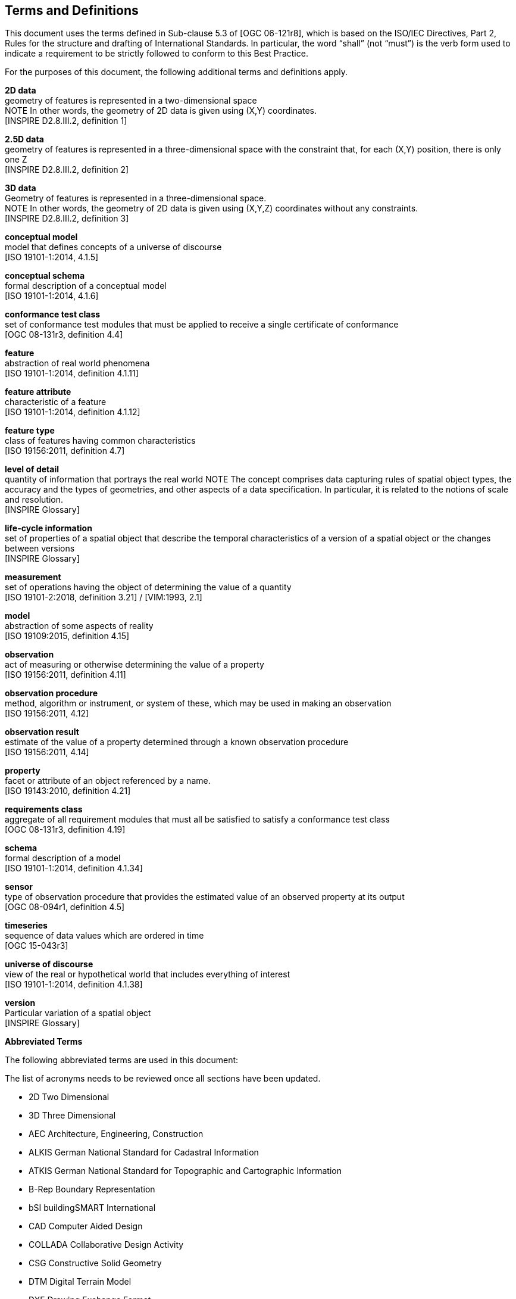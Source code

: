 [ug_terms-and-definitions_section]
== Terms and Definitions
This document uses the terms defined in Sub-clause 5.3 of [OGC 06-121r8], which is based on the ISO/IEC Directives, Part 2, Rules for the structure and drafting of International Standards. In particular, the word “shall” (not “must”) is the verb form used to indicate a requirement to be strictly followed to conform to this Best Practice.

For the purposes of this document, the following additional terms and definitions apply.

*2D data* +
geometry of features is represented in a two-dimensional space +
NOTE In other words, the geometry of 2D data is given using (X,Y) coordinates. +
{blank}[INSPIRE D2.8.III.2, definition 1]

*2.5D data* +
geometry of features is represented in a three-dimensional space with the constraint that, for each (X,Y) position, there is only one Z +
{blank}[INSPIRE D2.8.III.2, definition 2]

*3D data* +
Geometry of features is represented in a three-dimensional space. +
NOTE In other words, the geometry of 2D data is given using (X,Y,Z) coordinates without any constraints. +
{blank}[INSPIRE D2.8.III.2, definition 3]

*conceptual model* +
model that defines concepts of a universe of discourse +
{blank}[ISO 19101-1:2014, 4.1.5]

*conceptual schema* +
formal description of a conceptual model +
{blank}[ISO 19101-1:2014, 4.1.6]

*conformance test class* +
set of conformance test modules that must be applied to receive a single certificate of conformance +
{blank}[OGC 08-131r3, definition 4.4]

*feature* +
abstraction of real world phenomena +
{blank}[ISO 19101-1:2014, definition 4.1.11]

*feature attribute* +
characteristic of a feature +
{blank}[ISO 19101-1:2014, definition 4.1.12]

*feature type* +
class of features having common characteristics +
{blank}[ISO 19156:2011, definition 4.7]

*level of detail* +
quantity of information that portrays the real world
NOTE The concept comprises data capturing rules of spatial object types, the accuracy and the types of geometries, and other aspects of a data specification. In particular, it is related to the notions of scale and resolution. +
{blank}[INSPIRE Glossary]

*life-cycle information* +
set of properties of a spatial object that describe the temporal characteristics of a version of a spatial object or the changes between versions +
{blank}[INSPIRE Glossary]

*measurement* +
set of operations having the object of determining the value of a quantity +
{blank}[ISO 19101-2:2018, definition 3.21] / [VIM:1993, 2.1]

*model* +
abstraction of some aspects of reality +
{blank}[ISO 19109:2015, definition 4.15]

*observation* +
act of measuring or otherwise determining the value of a property +
{blank}[ISO 19156:2011, definition 4.11]

*observation procedure* +
method, algorithm or instrument, or system of these, which may be used in making an observation +
{blank}[ISO 19156:2011, 4.12]

*observation result* +
estimate of the value of a property determined through a known observation procedure +
{blank}[ISO 19156:2011, 4.14]

*property* +
facet or attribute of an object referenced by a name. +
{blank}[ISO 19143:2010, definition 4.21]

*requirements class* +
aggregate of all requirement modules that must all be satisfied to satisfy a conformance test class +
{blank}[OGC 08-131r3, definition 4.19]

*schema* +
formal description of a model +
{blank}[ISO 19101-1:2014, definition 4.1.34]

*sensor* +
type of observation procedure that provides the estimated value of an observed property at its output +
{blank}[OGC 08-094r1, definition 4.5]

*timeseries* +
sequence of data values which are ordered in time +
{blank}[OGC 15-043r3]

*universe of discourse* +
view of the real or hypothetical world that includes everything of interest +
{blank}[ISO 19101-1:2014, definition 4.1.38]

*version* +
Particular variation of a spatial object +
{blank}[INSPIRE Glossary]

*Abbreviated Terms*

The following abbreviated terms are used in this document:

The list of acronyms needs to be reviewed once all sections have been updated.

* 2D       Two Dimensional
* 3D       Three Dimensional
* AEC          Architecture, Engineering, Construction
* ALKIS       German National Standard for Cadastral Information
* ATKIS       German National Standard for Topographic and Cartographic Information
* B-Rep       Boundary Representation
* bSI       buildingSMART International
* CAD       Computer Aided Design
* COLLADA   Collaborative Design Activity
* CSG       Constructive Solid Geometry
* DTM       Digital Terrain Model
* DXF       Drawing Exchange Format
* EuroSDR       European Spatial Data Research Organisation
* ESRI       Environmental Systems Research Institute
* FM       Facility Management
* GDF       Geographic Data Files
* GDI-DE       Spatial Data Infrastructure Germany (Geodateninfrastruktur Deutschland)
* GDI       NRW Geodata Infrastructure North-Rhine Westphalia
* GML       Geography Markup Language
* IAI       International Alliance for Interoperability (now buildingSMART International (bSI))
* IETF       Internet Engineering Task Force
* IFC       Industry Foundation Classes
* ISO       International Organization for Standardisation
* LOD       Level of Detail
* NBIMS       National Building Information Model Standard
* OASIS       Organisation for the Advancement of Structured Information Standards
* OGC       Open Geospatial Consortium
* OSCRE       Open Standards Consortium for Real Estate
* SIG 3D       Special Interest Group 3D of the GDI-DE
* TC211       ISO Technical Committee 211
* TIC       Terrain Intersection Curve
* TIN       Triangulated Irregular Network
* UML       Unified Modeling Language
* URI       Uniform Resource Identifier
* VRML       Virtual Reality Modeling Language
* W3C       World Wide Web Consortium
* W3DS       OGC Web 3D Service
* WFS       OGC Web Feature Service
* X3D       Open Standards XML-enabled 3D file format of the Web 3D Consortium
* XML       Extensible Markup Language
* xAL       OASIS extensible Address Language

